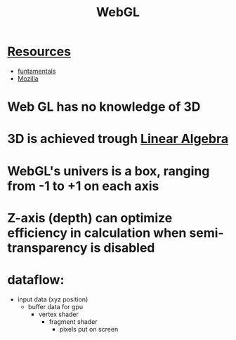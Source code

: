 :PROPERTIES:
:ID:       f6319a71-93aa-4aaa-a0b1-90b9743c8a78
:END:
#+title: WebGL

* [[id:2a3a3ebc-ebde-4940-8842-fd05ac4936b2][Resources]]
- [[https://webglfundamentals.org][funtamentals]]
- [[https://developer.mozilla.org/en-US/docs/Web/API/WebGL_API][Mozilla]]

* Web GL has no knowledge of 3D
* 3D is achieved trough [[id:ef8ee3cf-eb12-4bfe-98e4-113980bbf981][Linear Algebra]]
* WebGL's univers is a box, ranging from -1 to +1 on each axis
* Z-axis (depth) can optimize efficiency in calculation when semi-transparency is disabled
* dataflow:
- input data (xyz position)
  + buffer data for gpu
    - vertex shader
      + fragment shader
        - pixels put on screen
